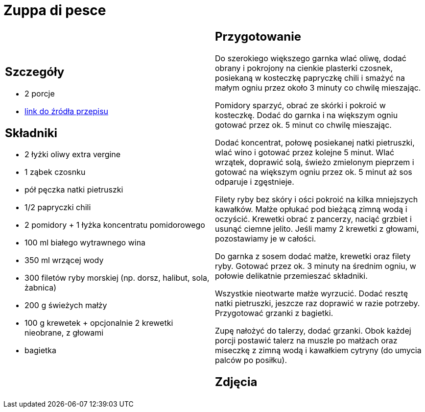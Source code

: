 = Zuppa di pesce

[cols=".<a,.<a"]
[frame=none]
[grid=none]
|===
|
== Szczegóły
* 2 porcje
* https://www.kwestiasmaku.com/przepis/zuppa-di-pesce[link do źródła przepisu]

== Składniki
* 2 łyżki oliwy extra vergine
* 1 ząbek czosnku
* pół pęczka natki pietruszki
* 1/2 papryczki chili
* 2 pomidory + 1 łyżka koncentratu pomidorowego
* 100 ml białego wytrawnego wina
* 350 ml wrzącej wody
* 300 filetów ryby morskiej (np. dorsz, halibut, sola, żabnica)
* 200 g świeżych małży
* 100 g krewetek + opcjonalnie 2 krewetki nieobrane, z głowami
* bagietka


|
== Przygotowanie
Do szerokiego większego garnka wlać oliwę, dodać obrany i pokrojony na cienkie plasterki czosnek, posiekaną w kosteczkę papryczkę chili i smażyć na małym ogniu przez około 3 minuty co chwilę mieszając.

Pomidory sparzyć, obrać ze skórki i pokroić w kosteczkę. Dodać do garnka i na większym ogniu gotować przez ok. 5 minut co chwilę mieszając.

Dodać koncentrat, połowę posiekanej natki pietruszki, wlać wino i gotować przez kolejne 5 minut. Wlać wrzątek, doprawić solą, świeżo zmielonym pieprzem i gotować na większym ogniu przez ok. 5 minut aż sos odparuje i zgęstnieje.

Filety ryby bez skóry i ości pokroić na kilka mniejszych kawałków. Małże opłukać pod bieżącą zimną wodą i oczyścić. Krewetki obrać z pancerzy, naciąć grzbiet i usunąć ciemne jelito. Jeśli mamy 2 krewetki z głowami, pozostawiamy je w całości.

Do garnka z sosem dodać małże, krewetki oraz filety ryby. Gotować przez ok. 3 minuty na średnim ogniu, w połowie delikatnie przemieszać składniki.

Wszystkie nieotwarte małże wyrzucić. Dodać resztę natki pietruszki, jeszcze raz doprawić w razie potrzeby. Przygotować grzanki z bagietki.

Zupę nałożyć do talerzy, dodać grzanki. Obok każdej porcji postawić talerz na muszle po małżach oraz miseczkę z zimną wodą i kawałkiem cytryny (do umycia palców po posiłku).



== Zdjęcia
|===
